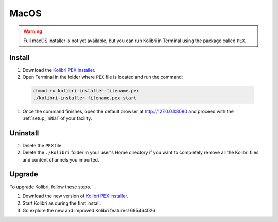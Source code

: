 .. _osx:

MacOS
=====

.. warning::
  Full macOS installer is not yet available, but you can run Kolibri in Terminal using the package called ``PEX``.


Install
-------

#. Download the `Kolibri PEX installer <https://learningequality.org/r/kolibri-pex-latest>`_.
#. Open Terminal in the folder where ``PEX`` file is located and run the command:

  .. code-block:: bash

    chmod +x kolibri-installer-filename.pex
    ./kolibri-installer-filename.pex start

#. Once the command finishes, open the default browser at http://127.0.0.1:8080 and proceed with the :ref:`setup_initial` of your facility. 


Uninstall
---------

#. Delete the ``PEX`` file.
#. Delete the ``./kolibri`` folder in your user's Home directory if you want to completely remove all the Kolibri files and content channels you imported.

Upgrade
-------

To upgrade Kolibri, follow these steps.

#. Download the new version of `Kolibri PEX installer <https://learningequality.org/r/kolibri-pex-latest>`_.
#. Start Kolibri as during the first install.
#. Go explore the new and improved Kolibri features! 695464026